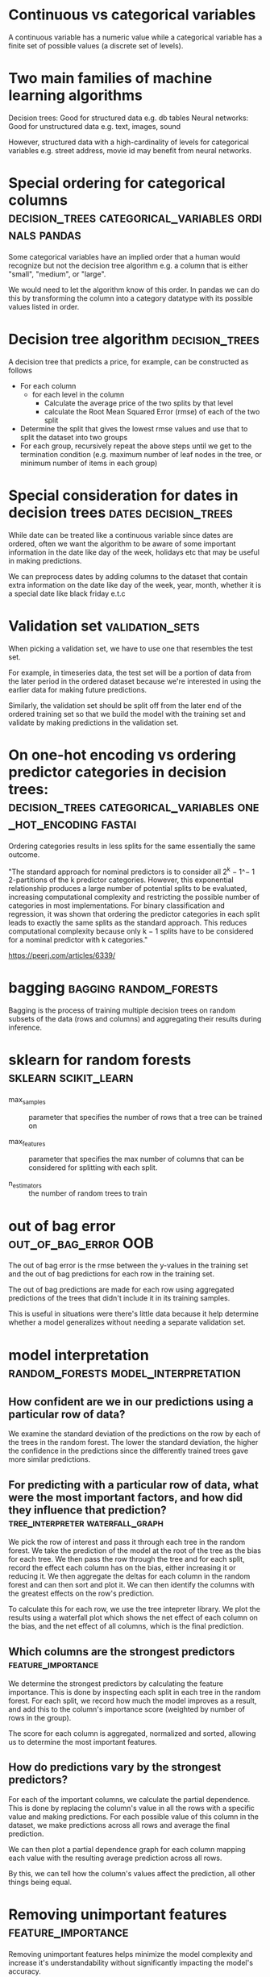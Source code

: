 #+FILETAGS: :fastai:machine_learning:tabular_data:random_forests:decision_trees
* Continuous vs categorical variables

A continuous variable has a numeric value while a categorical variable
has a finite set of possible values (a discrete set of levels).

* Two main families of machine learning algorithms

Decision trees: Good for structured data e.g. db tables
Neural networks: Good for unstructured data e.g. text, images, sound

However, structured data with a high-cardinality of levels for
categorical variables e.g. street address, movie id may benefit from
neural networks.

* Special ordering for categorical columns :decision_trees:categorical_variables:ordinals:pandas:

Some categorical variables have an implied order that a human would
recognize but not the decision tree algorithm e.g. a column that is
either "small", "medium", or "large".

We would need to let the algorithm know of this order. In pandas we
can do this by transforming the column into a category datatype with
its possible values listed in order.

* Decision tree algorithm                                    :decision_trees:

A decision tree that predicts a price, for example, can be constructed
as follows

 - For each column
   - for each level in the column
     - Calculate the average price of the two splits by that level
     - calculate the Root Mean Squared Error (rmse) of each of the two split
 - Determine the split that gives the lowest rmse values and use that
   to split the dataset into two groups
 - For each group, recursively repeat the above steps until we get to the
   termination condition (e.g. maximum number of leaf nodes in the tree, or minimum number of
   items in each group)

* Special consideration for dates in decision trees    :dates:decision_trees:

While date can be treated like a continuous variable since dates are
ordered, often we want the algorithm to be aware of some important
information in the date like day of the week, holidays etc that may 
be useful in making predictions.

We can preprocess dates by adding columns to the dataset that contain
extra information on the date like day of the week, year, month,
whether it is a special date like black friday e.t.c

* Validation set                                            :validation_sets:

When picking a validation set, we have to use one that resembles the
test set.

For example, in timeseries data, the test set will be a portion of data
from the later period in the ordered dataset because we're interested
in using the earlier data for making future predictions.

Similarly, the validation set should be split off from the later end
of the ordered training set so that we build the model with the
training set and validate by making predictions in the validation set.

* On one-hot encoding vs ordering predictor categories in decision trees: :decision_trees:categorical_variables:one_hot_encoding:fastai:

Ordering categories results in less splits for the same essentially the same outcome.

"The standard approach for nominal predictors is to consider all 2^k −
1^− 1 2-partitions of the k predictor categories. However, this
exponential relationship produces a large number of potential splits
to be evaluated, increasing computational complexity and restricting
the possible number of categories in most implementations. For binary
classification and regression, it was shown that ordering the
predictor categories in each split leads to exactly the same splits as
the standard approach. This reduces computational complexity because
only k − 1 splits have to be considered for a nominal predictor with k
categories."

https://peerj.com/articles/6339/

* bagging                                            :bagging:random_forests:

Bagging is the process of training multiple decision trees on random
subsets of the data (rows and columns) and aggregating their results
during inference.

* sklearn for random forests                           :sklearn:scikit_learn:

 - max_samples :: parameter that specifies the  number of rows
   that a tree can be trained on

 - max_features :: parameter that specifies the max number of columns
   that can be considered for splitting with each split.

 - n_estimators :: the number of random trees to train

* out of bag error                                     :out_of_bag_error:OOB:

The out of bag error is the rmse between the y-values in the training
set and the out of bag predictions for each row in the training set.

The out of bag predictions are made for each row using aggregated
predictions of the trees that didn't include it in its training
samples.

This is useful in situations were there's little data because it help
determine whether a model generalizes without needing a separate
validation set.

* model interpretation                  :random_forests:model_interpretation:

**  How confident are we in our predictions using a particular row of data?

We examine the standard deviation of the predictions on the row by
each of the trees in the random forest. The lower the standard deviation,
the higher the confidence in the predictions since the differently trained
trees gave more similar predictions.

** For predicting with a particular row of data, what were the most important factors, and how did they influence that prediction? :tree_interpreter:waterfall_graph:

We pick the row of interest and pass it through each tree in the
random forest. We take the prediction of the model at the root of the
tree as the bias for each tree. We then pass the row through the tree
and for each split, record the effect each column has on the bias,
either increasing it or reducing it. We then aggregate the deltas for
each column in the random forest and can then sort and plot it. We can
then identify the columns with the greatest effects on the row's
prediction.

To calculate this for each row, we use the tree intepreter library.
We plot the results using a waterfall plot which shows the net effect
of each column on the bias, and the net effect of all columns, which
is the final prediction.

** Which columns are the strongest predictors            :feature_importance:

We determine the strongest predictors by calculating the feature
importance.  This is done by inspecting each split in each tree in the
random forest.  For each split, we record how much the model
improves as a result, and add this to the column's importance score
(weighted by number of rows in the group).

The score for each column is aggregated, normalized and sorted,
allowing us to determine the most important features.


** How do predictions vary by the strongest predictors?

For each of the important columns, we calculate the partial dependence.
This is done by replacing the column's value in all the rows with a
specific value and making predictions. For each possible value of this
column in the dataset, we make predictions across all rows and average the
final prediction.

We can then plot a partial dependence graph for each column mapping each
value with the resulting average prediction across all rows.

By this, we can tell how the column's values affect the prediction, all
other things being equal.

* Removing unimportant features                          :feature_importance:

Removing unimportant features helps minimize the model complexity
and increase it's understandability without significantly impacting
the model's accuracy.

It results in fewer splits in the decision tree hence reducing training
and inference time and helps focusing the analysis on only the important
factors.

This can be done by using the feature importance to remove the columns
with low importance from the dataset and removing all but one of
similar columns that are highly correlated with each other.

* The extrapolation problem :extrapolation_problem:random_forests:decision_trees:

The extrapolation problem happens when a model is unable to predict
values outside the range it encountered in training.

An example of this is when decision trees are used to predict trend
over time, which gives values that are lower than actual figures. This
is because a decision tree estimates the average value of each group,
for data points that lie beyond the timeline used for training, the
predicted value will be close to that of the tail end of the training
set.

* Finding out of domain data                :domain_shift:out_of_domain_data:

To tell if the validation set is different distributed differently
from the training data, the model can be trained on the combined set
of training and validation data to predict whether a row is found
in the training or validation set.

After training the model, the feature importances of the columns
can be examined to determine which columns are highly correlated 
with the train/validate split.

Columns that do not significantly lower the prediction accuracy
can them be excluded.

* Dates as continuous variables                  :continuous_variables:dates:

We make sure that in tabular data, dates are treated as
continuous variables so that predictions can be made for values outside
the training domain.

* boosting                                                :boosting:xg_boost:

Boosting methods are where predictions by an ensemble of models are
added to each other to predict the final value.

The process is as follows using trees:

 1) A tree that underfits is trained on input data.
 2)For each data point, the difference between it's prediction and 
  target values is calculated.
 3) This differences become the new target values
 4) The process repeats from step 1, until we reach some stopping
    criteria e.g. max no of trees or overfitting

During inference, the predictions of each tree will be added up
to get the final predictions.

